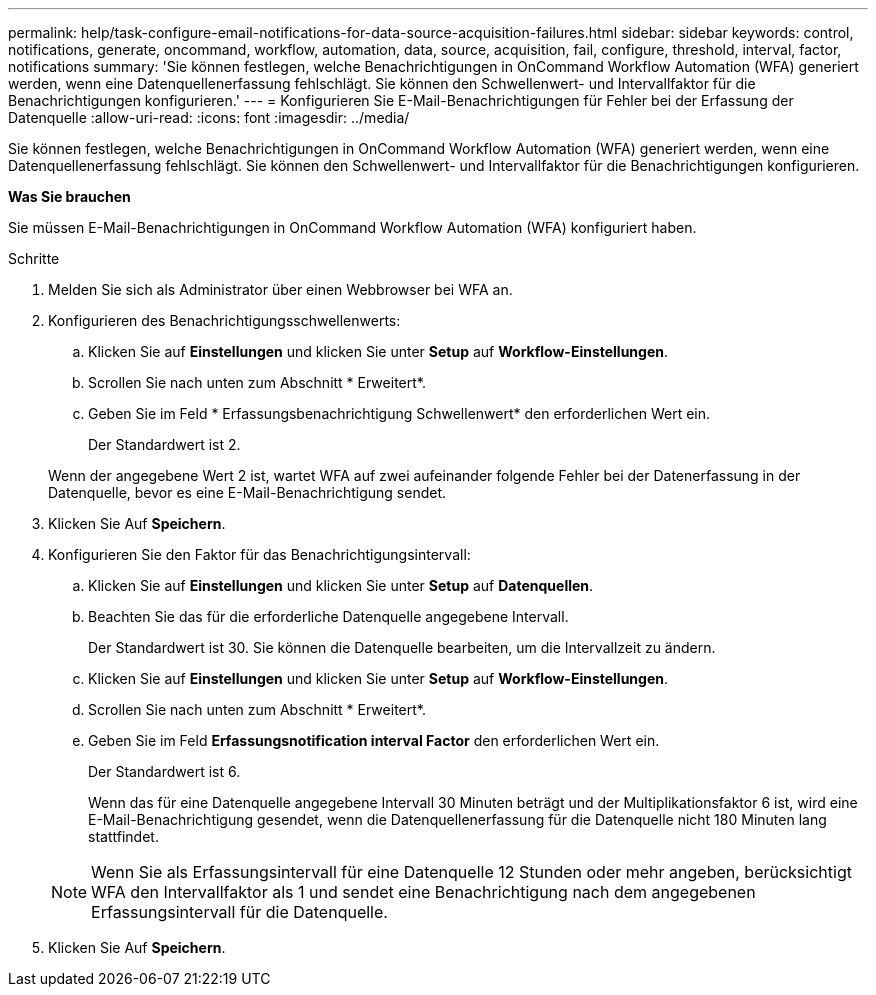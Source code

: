 ---
permalink: help/task-configure-email-notifications-for-data-source-acquisition-failures.html 
sidebar: sidebar 
keywords: control, notifications, generate, oncommand, workflow, automation, data, source, acquisition, fail, configure, threshold, interval, factor, notifications 
summary: 'Sie können festlegen, welche Benachrichtigungen in OnCommand Workflow Automation (WFA) generiert werden, wenn eine Datenquellenerfassung fehlschlägt. Sie können den Schwellenwert- und Intervallfaktor für die Benachrichtigungen konfigurieren.' 
---
= Konfigurieren Sie E-Mail-Benachrichtigungen für Fehler bei der Erfassung der Datenquelle
:allow-uri-read: 
:icons: font
:imagesdir: ../media/


[role="lead"]
Sie können festlegen, welche Benachrichtigungen in OnCommand Workflow Automation (WFA) generiert werden, wenn eine Datenquellenerfassung fehlschlägt. Sie können den Schwellenwert- und Intervallfaktor für die Benachrichtigungen konfigurieren.

*Was Sie brauchen*

Sie müssen E-Mail-Benachrichtigungen in OnCommand Workflow Automation (WFA) konfiguriert haben.

.Schritte
. Melden Sie sich als Administrator über einen Webbrowser bei WFA an.
. Konfigurieren des Benachrichtigungsschwellenwerts:
+
.. Klicken Sie auf *Einstellungen* und klicken Sie unter *Setup* auf *Workflow-Einstellungen*.
.. Scrollen Sie nach unten zum Abschnitt * Erweitert*.
.. Geben Sie im Feld * Erfassungsbenachrichtigung Schwellenwert* den erforderlichen Wert ein.
+
Der Standardwert ist 2.

+
Wenn der angegebene Wert 2 ist, wartet WFA auf zwei aufeinander folgende Fehler bei der Datenerfassung in der Datenquelle, bevor es eine E-Mail-Benachrichtigung sendet.



. Klicken Sie Auf *Speichern*.
. Konfigurieren Sie den Faktor für das Benachrichtigungsintervall:
+
.. Klicken Sie auf *Einstellungen* und klicken Sie unter *Setup* auf *Datenquellen*.
.. Beachten Sie das für die erforderliche Datenquelle angegebene Intervall.
+
Der Standardwert ist 30. Sie können die Datenquelle bearbeiten, um die Intervallzeit zu ändern.

.. Klicken Sie auf *Einstellungen* und klicken Sie unter *Setup* auf *Workflow-Einstellungen*.
.. Scrollen Sie nach unten zum Abschnitt * Erweitert*.
.. Geben Sie im Feld *Erfassungsnotification interval Factor* den erforderlichen Wert ein.
+
Der Standardwert ist 6.

+
Wenn das für eine Datenquelle angegebene Intervall 30 Minuten beträgt und der Multiplikationsfaktor 6 ist, wird eine E-Mail-Benachrichtigung gesendet, wenn die Datenquellenerfassung für die Datenquelle nicht 180 Minuten lang stattfindet.

+

NOTE: Wenn Sie als Erfassungsintervall für eine Datenquelle 12 Stunden oder mehr angeben, berücksichtigt WFA den Intervallfaktor als 1 und sendet eine Benachrichtigung nach dem angegebenen Erfassungsintervall für die Datenquelle.



. Klicken Sie Auf *Speichern*.

